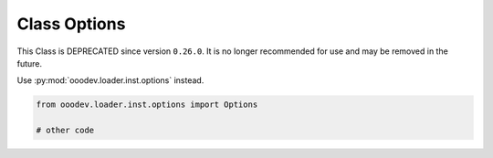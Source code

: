 Class Options
=============

This Class is DEPRECATED since version ``0.26.0``.
It is no longer recommended for use and may be removed in the future.

Use :py:mod:`ooodev.loader.inst.options` instead.

.. code-block:: python

    from ooodev.loader.inst.options import Options

    # other code